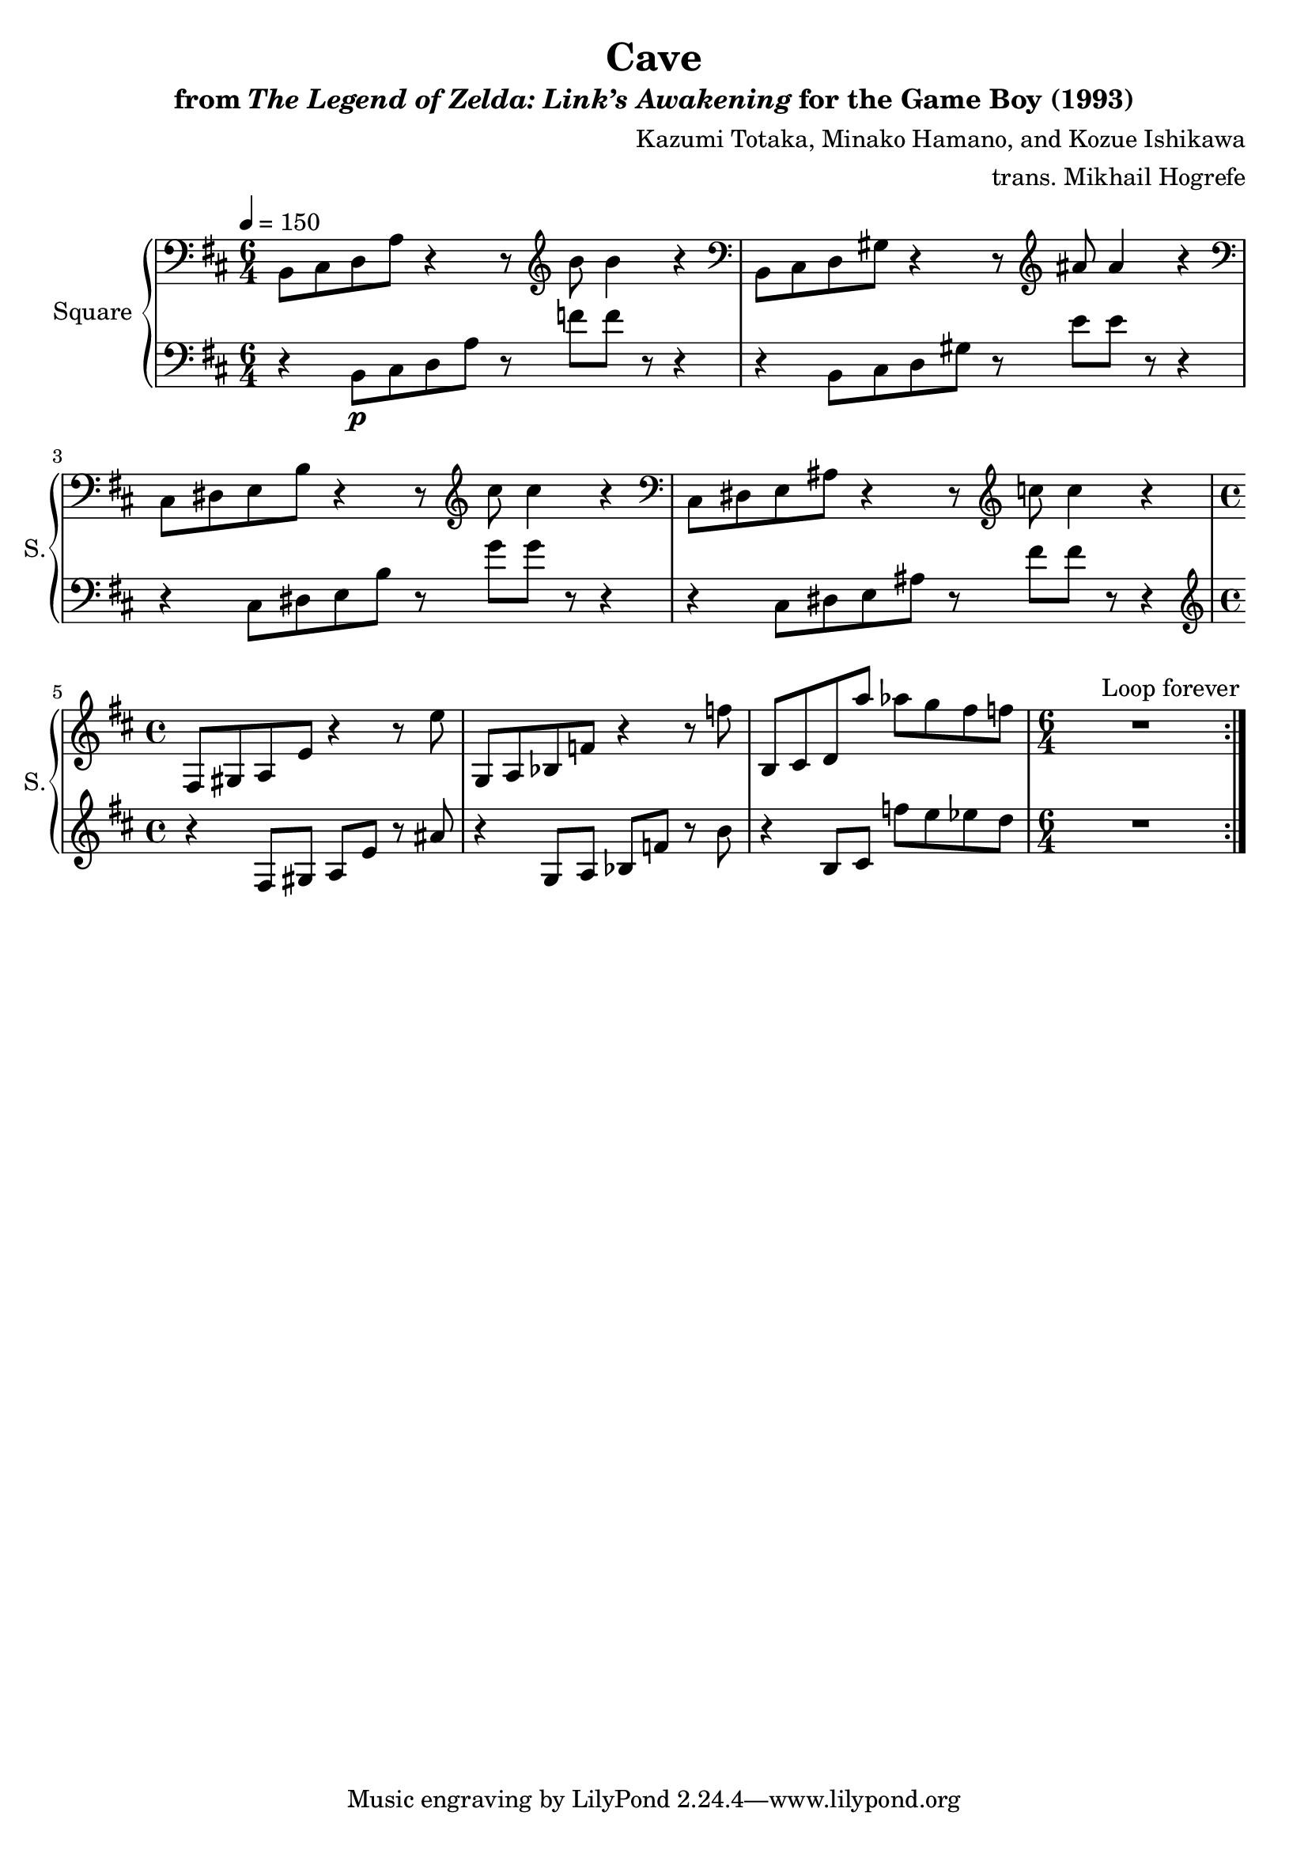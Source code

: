 \version "2.22.0"

smaller = {
    \set fontSize = #-3
    \override Stem #'length-fraction = #0.56
    \override Beam #'thickness = #0.2688
    \override Beam #'length-fraction = #0.56
}

\book {
    \header {
        title = "Cave"
        subtitle = \markup { "from" {\italic "The Legend of Zelda: Link’s Awakening"} "for the Game Boy (1993)" }
        composer = "Kazumi Totaka, Minako Hamano, and Kozue Ishikawa"
        arranger = "trans. Mikhail Hogrefe"
    }

    \score {
        {
            \new GrandStaff <<
                \set GrandStaff.instrumentName = "Square"
                \set GrandStaff.shortInstrumentName = "S."
                \new Staff \relative c {      
\key b \minor
\time 6/4
\tempo 4 = 150
                \repeat volta 2 {
\clef bass
b8 cis d a' r4 r8 \clef treble b' b4 r |
\clef bass b,,8 cis d gis r4 r8 \clef treble ais' ais4 r |
\clef bass cis,,8 dis e b' r4 r8 \clef treble cis' cis4 r |
\clef bass cis,,8 dis e ais r4 r8 \clef treble c' c4 r |
\time 4/4
fis,,8 gis a e' r4 r8 e' |
g,,8 a bes f' r4 r8 f' |
b,,8 cis d a'' aes g fis f |
\time 6/4 |
R1*6/4 |
                }
\once \override Score.RehearsalMark.self-alignment-X = #RIGHT
\mark \markup { \fontsize #-2 "Loop forever" }
                }

                 \new Staff \relative c {                 
\key b \minor
\clef bass
r4 b8\p cis d a' r f' f r r4 |
r4 b,,8 cis d gis r e' e r r4 |
r4 cis,8 dis e b' r g' g r r4 |
r4 cis,,8 dis e ais r fis' fis r r4 |
\clef treble r4 fis,8 gis a e' r ais |
r4 g,8 a bes f' r b |
r4 b,8 cis f' e ees d |
R1*6/4 |
                }
            >>
        }
        \layout {
            \context {
                \Staff
                \RemoveEmptyStaves
            }
            \context {
                \DrumStaff
                \RemoveEmptyStaves
            }
        }
    }
}
